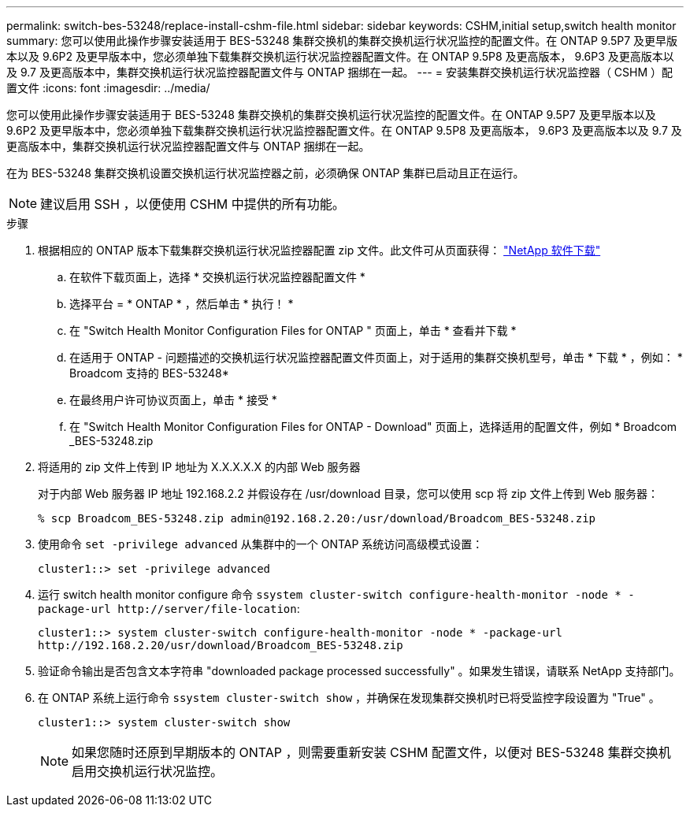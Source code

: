 ---
permalink: switch-bes-53248/replace-install-cshm-file.html 
sidebar: sidebar 
keywords: CSHM,initial setup,switch health monitor 
summary: 您可以使用此操作步骤安装适用于 BES-53248 集群交换机的集群交换机运行状况监控的配置文件。在 ONTAP 9.5P7 及更早版本以及 9.6P2 及更早版本中，您必须单独下载集群交换机运行状况监控器配置文件。在 ONTAP 9.5P8 及更高版本， 9.6P3 及更高版本以及 9.7 及更高版本中，集群交换机运行状况监控器配置文件与 ONTAP 捆绑在一起。 
---
= 安装集群交换机运行状况监控器（ CSHM ）配置文件
:icons: font
:imagesdir: ../media/


[role="lead"]
您可以使用此操作步骤安装适用于 BES-53248 集群交换机的集群交换机运行状况监控的配置文件。在 ONTAP 9.5P7 及更早版本以及 9.6P2 及更早版本中，您必须单独下载集群交换机运行状况监控器配置文件。在 ONTAP 9.5P8 及更高版本， 9.6P3 及更高版本以及 9.7 及更高版本中，集群交换机运行状况监控器配置文件与 ONTAP 捆绑在一起。

在为 BES-53248 集群交换机设置交换机运行状况监控器之前，必须确保 ONTAP 集群已启动且正在运行。


NOTE: 建议启用 SSH ，以便使用 CSHM 中提供的所有功能。

.步骤
. 根据相应的 ONTAP 版本下载集群交换机运行状况监控器配置 zip 文件。此文件可从页面获得： https://mysupport.netapp.com/NOW/cgi-bin/software/["NetApp 软件下载"^]
+
.. 在软件下载页面上，选择 * 交换机运行状况监控器配置文件 *
.. 选择平台 = * ONTAP * ，然后单击 * 执行！ *
.. 在 "Switch Health Monitor Configuration Files for ONTAP " 页面上，单击 * 查看并下载 *
.. 在适用于 ONTAP - 问题描述的交换机运行状况监控器配置文件页面上，对于适用的集群交换机型号，单击 * 下载 * ，例如： * Broadcom 支持的 BES-53248*
.. 在最终用户许可协议页面上，单击 * 接受 *
.. 在 "Switch Health Monitor Configuration Files for ONTAP - Download" 页面上，选择适用的配置文件，例如 * Broadcom _BES-53248.zip


. 将适用的 zip 文件上传到 IP 地址为 X.X.X.X.X 的内部 Web 服务器
+
对于内部 Web 服务器 IP 地址 192.168.2.2 并假设存在 /usr/download 目录，您可以使用 scp 将 zip 文件上传到 Web 服务器：

+
[listing]
----
% scp Broadcom_BES-53248.zip admin@192.168.2.20:/usr/download/Broadcom_BES-53248.zip
----
. 使用命令 `set -privilege advanced` 从集群中的一个 ONTAP 系统访问高级模式设置：
+
[listing]
----
cluster1::> set -privilege advanced
----
. 运行 switch health monitor configure 命令 `ssystem cluster-switch configure-health-monitor -node * -package-url \http://server/file-location`:
+
[listing]
----
cluster1::> system cluster-switch configure-health-monitor -node * -package-url
http://192.168.2.20/usr/download/Broadcom_BES-53248.zip
----
. 验证命令输出是否包含文本字符串 "downloaded package processed successfully" 。如果发生错误，请联系 NetApp 支持部门。
. 在 ONTAP 系统上运行命令 `ssystem cluster-switch show` ，并确保在发现集群交换机时已将受监控字段设置为 "True" 。
+
[listing]
----
cluster1::> system cluster-switch show
----
+

NOTE: 如果您随时还原到早期版本的 ONTAP ，则需要重新安装 CSHM 配置文件，以便对 BES-53248 集群交换机启用交换机运行状况监控。



